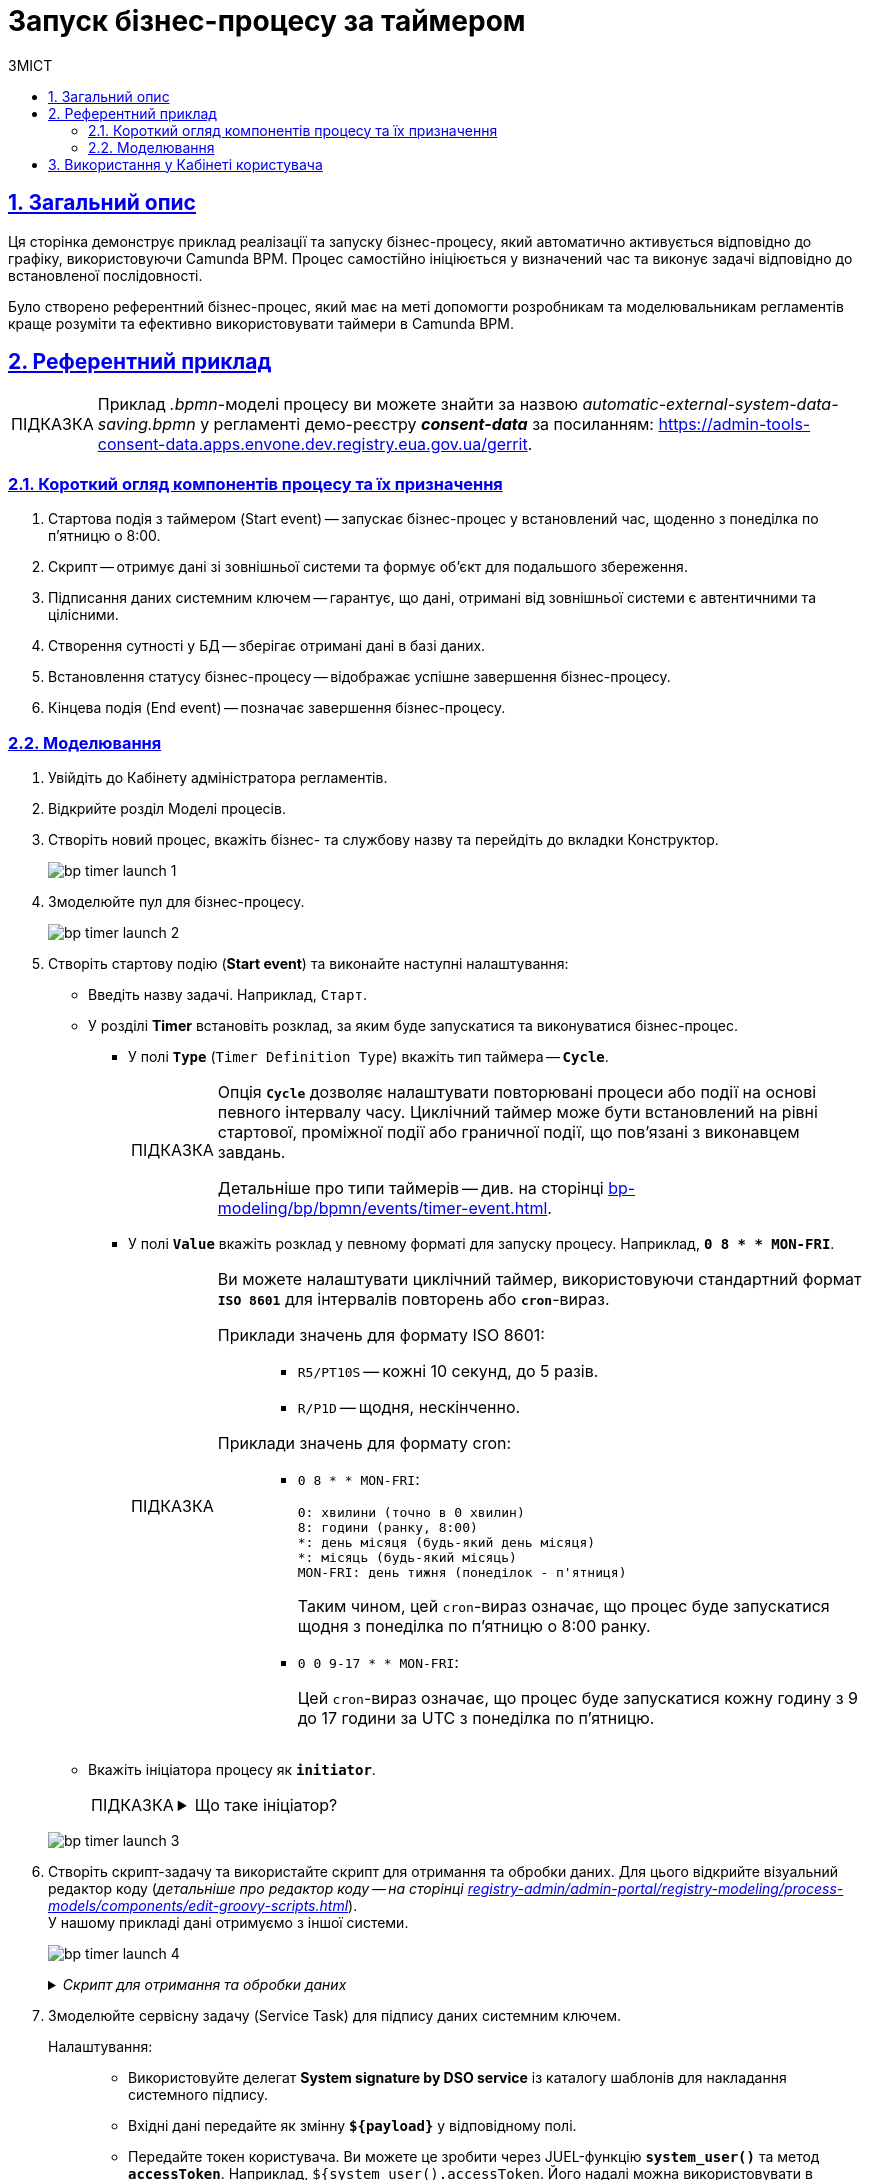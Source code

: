 :toc-title: ЗМІСТ
:toc: auto
:toclevels: 5
:experimental:
:important-caption:     ВАЖЛИВО
:note-caption:          ПРИМІТКА
:tip-caption:           ПІДКАЗКА
:warning-caption:       ПОПЕРЕДЖЕННЯ
:caution-caption:       УВАГА
:example-caption:           Приклад
:figure-caption:            Зображення
:table-caption:             Таблиця
:appendix-caption:          Додаток
:sectnums:
:sectnumlevels: 5
:sectanchors:
:sectlinks:
:partnums:

= Запуск бізнес-процесу за таймером

== Загальний опис

Ця сторінка демонструє приклад реалізації та запуску бізнес-процесу, який автоматично активується відповідно до графіку, використовуючи Camunda BPM. Процес самостійно ініціюється у визначений час та виконує задачі відповідно до встановленої послідовності.

Було створено референтний бізнес-процес, який має на меті допомогти розробникам та моделювальникам регламентів краще розуміти та ефективно використовувати таймери в Camunda BPM.

== Референтний приклад

TIP: Приклад _.bpmn_-моделі процесу ви можете знайти за назвою _automatic-external-system-data-saving.bpmn_ у регламенті демо-реєстру *_consent-data_* за посиланням:
https://admin-tools-consent-data.apps.envone.dev.registry.eua.gov.ua/gerrit.

=== Короткий огляд компонентів процесу та їх призначення

. Стартова подія з таймером (Start event) -- запускає бізнес-процес у встановлений час, щоденно з понеділка по п'ятницю о 8:00.
. Скрипт -- отримує дані зі зовнішньої системи та формує об'єкт для подальшого збереження.
. Підписання даних системним ключем -- гарантує, що дані, отримані від зовнішньої системи є автентичними та цілісними.
. Створення сутності у БД -- зберігає отримані дані в базі даних.
. Встановлення статусу бізнес-процесу -- відображає успішне завершення бізнес-процесу.
. Кінцева подія (End event) -- позначає завершення бізнес-процесу.

=== Моделювання

. Увійдіть до [.underline]#Кабінету адміністратора регламентів#.

. Відкрийте розділ [.underline]#Моделі процесів#.

. Створіть новий процес, вкажіть бізнес- та службову назву та перейдіть до вкладки [.underline]#Конструктор#.
+
image:best-practices/bp-timer-launch/bp-timer-launch-1.png[]

. Змоделюйте пул для бізнес-процесу.
+
image:best-practices/bp-timer-launch/bp-timer-launch-2.png[]

. Створіть стартову подію (*Start event*) та виконайте наступні налаштування:

* Введіть назву задачі. Наприклад, `Старт`.
* У розділі *Timer* встановіть розклад, за яким буде запускатися та виконуватися бізнес-процес.

** У полі *`Type`* (`Timer Definition Type`) вкажіть тип таймера -- *`Cycle`*.
+
[TIP]
====
Опція *`Cycle`* дозволяє налаштувати повторювані процеси або події на основі певного інтервалу часу. Циклічний таймер може бути встановлений на рівні стартової, проміжної події або граничної події, що пов'язані з виконавцем завдань.

Детальніше про типи таймерів -- див. на сторінці xref:bp-modeling/bp/bpmn/events/timer-event.adoc[].
====

** У полі *`Value`* вкажіть розклад у певному форматі для запуску процесу. Наприклад, *`0 8 * * MON-FRI`*.
+
[TIP]
====
Ви можете налаштувати циклічний таймер, використовуючи стандартний формат *`ISO 8601`* для інтервалів повторень або `*cron*`-вираз.

Приклади значень для формату ISO 8601: ::
+
* `R5/PT10S` -- кожні 10 секунд, до 5 разів.
* `R/P1D` -- щодня, нескінченно.

Приклади значень для формату cron: ::
+
* `0 8 * * MON-FRI`:
+
----
0: хвилини (точно в 0 хвилин)
8: години (ранку, 8:00)
*: день місяця (будь-який день місяця)
*: місяць (будь-який місяць)
MON-FRI: день тижня (понеділок - п'ятниця)
----
+
Таким чином, цей `cron`-вираз означає, що процес буде запускатися щодня з понеділка по п'ятницю о 8:00 ранку.

* `0 0 9-17 * * MON-FRI`:
+
Цей `cron`-вираз означає, що процес буде запускатися кожну годину з 9 до 17 години за UTC з понеділка по п'ятницю.

====

* Вкажіть ініціатора процесу як *`initiator`*.
+
[TIP]
====
[%collapsible]
.Що таке ініціатор?
=====
*`"Start initiator = initiator"`* вказує на те, що значення ініціатора (тобто особи чи системи, яка розпочала процес) буде встановлено як *`initiator`*.

У контексті бізнес-процесів, ініціатор -- це той, хто починає процес або відповідає за його запуск. Зазвичай, ініціатор -- це користувач, який викликає дію, або система, яка автоматично розпочинає процес.

У цьому випадку, `initiator` може бути використаний для ідентифікації особи чи системи, що стартували процес, у подальших етапах бізнес-процесу або для контролю доступу до ресурсів.
=====
====

+
image:best-practices/bp-timer-launch/bp-timer-launch-3.png[]

. Створіть скрипт-задачу та використайте скрипт для отримання та обробки даних. Для цього відкрийте візуальний редактор коду (_детальніше про редактор коду -- на сторінці xref:registry-admin/admin-portal/registry-modeling/process-models/components/edit-groovy-scripts.adoc[]_). +
У нашому прикладі дані отримуємо з іншої системи.
+
image:best-practices/bp-timer-launch/bp-timer-launch-4.png[]

+
._Скрипт для отримання та обробки даних_
[%collapsible]
====
[source,groovy]
----
import java.text.SimpleDateFormat;
import java.util.Date;

SimpleDateFormat date = new SimpleDateFormat("dd_MM_yyyy")
String url = 'https://wallpapercave.com/wp/wp2601438.jpg'
String fileName = 'file_'.concat(date.format(new Date())).concat('.jpeg')
def documentMetadata = save_digital_document_from_url(url, fileName)

def payload = [:]
def listFileObj = []
payload.name = fileName
def fileObj = [:]
fileObj.id = documentMetadata.id
fileObj.checksum = documentMetadata.checksum
listFileObj << fileObj

payload.image = listFileObj
set_variable('payload', S(payload, 'application/json'))
----

Скрипт отримує дані із зовнішньої системи, створює об'єкт *`payload`* з отриманими даними та зберігає його як змінну процесу для подальшого використання у наступних етапах бізнес-процесу, а саме:

. Імпортує класи `java.text.SimpleDateFormat` та `java.util.Date` для роботи з датами:
+
[source,groovy]
----
import java.text.SimpleDateFormat;
import java.util.Date;
----

. Створює новий об'єкт SimpleDateFormat з форматом "dd_MM_yyyy" для форматування дати:
+
[source,groovy]
----
SimpleDateFormat date = new SimpleDateFormat("dd_MM_yyyy");
----

. Визначає URL-адресу зображення для завантаження:

+
[source,groovy]
----
String url = 'https://wallpapercave.com/wp/wp2601438.jpg';
----

. Генерує ім'я файлу на основі поточної дати, додаючи префікс `'file_'` та розширення `'.jpeg'`:

+
[source,groovy]
----
String fileName = 'file_'.concat(date.format(new Date())).concat('.jpeg');
----

. Викликає функцію *`save_digital_document_from_url(url, fileName)`* для збереження цифрового документа (зображення) із заданою URL-адресою та іменем файлу:

+
[source,groovy]
----
def documentMetadata = save_digital_document_from_url(url, fileName);
----

. Створює порожній словник payload та список `listFileObj` для побудови JSON-структури даних:

+
[source,groovy]
----
def payload = [:];
def listFileObj = [];
----

. Присвоює згенероване ім'я файлу полю name словника *`payload`*:

+
[source,groovy]
----
payload.name = fileName;
----

. Створює новий порожній словник `fileObj`:

+
[source,groovy]
----
def fileObj = [:];
----

. Присвоює *`id`* та *`checksum`* з метаданих документа відповідним полям словника `fileObj`:

+
[source,groovy]
----
fileObj.id = documentMetadata.id;
fileObj.checksum = documentMetadata.checksum;
----

. Додає `fileObj` до списку `listFileObj`:

+
[source,groovy]
----
listFileObj << fileObj;
----

. Присвоює список `listFileObj` полю `image` словника `payload`:

+
[source,groovy]
----
payload.image = listFileObj;
----

. Встановлює змінну '`payload`' зі значенням словника `payload`, перетвореного на JSON-рядок, для використання у подальших кроках бізнес-процесу:

+
[source,groovy]
----
set_variable('payload', S(payload, 'application/json'));
----
====

. Змоделюйте сервісну задачу (Service Task) для підпису даних системним ключем.
+
Налаштування: ::

* Використовуйте делегат *System signature by DSO service* із каталогу шаблонів для накладання системного підпису.
* Вхідні дані передайте як змінну *`${payload}`* у відповідному полі.
* Передайте токен користувача. Ви можете це зробити через JUEL-функцію *`system_user()`* та метод *`accessToken`*. Наприклад, `${system_user().accessToken`. Його надалі можна використовувати в інтеграційних конекторах для інтеграції від імені користувача.
+
Ви можете також використати токен ініціатора процесу. Наприклад, `${initiator().accessToken`.
+
TIP: Детальніше див. на сторінці xref:bp-modeling/bp/modeling-facilitation/modelling-with-juel-functions.adoc[].
* Відповідь запишіть у змінну. Наприклад, `*system_signature_key*`.

+
image:best-practices/bp-timer-launch/bp-timer-launch-5.png[]

. Збережіть дані до БД. Створіть новий запис у базі даних, зберігши значення об'єкта *`entityLocation`* до відповідної колонки.

* Використовуйте делегат *Create entity in data factory*, щоб створити сутність у базі даних.
+
[TIP]
====
Альтернативно ви можете використовувати загальний інтеграційний конектор *Connect to data factory*. Детальніше про інтеграційні розширення до бізнес-процесів див. на сторінці xref:bp-modeling/bp/element-templates/bp-element-templates-installation-configuration.adoc[].
====

* Вкажіть ресурс/API-ендпоінт. Наприклад, *`test-entity`*, що відповідає назві таблиці, яку ви визначили при створенні моделі даних реєстру -- *`test_entity`*.

* Вхідні дані передайте як змінну *`${payload}`* у відповідному полі.
* Передайте токен користувача. Ви можете це зробити через JUEL-функцію *`system_user()`* та метод *`accessToken`*. Наприклад, `${system_user().accessToken`.
* Вкажіть *`X-Digital-Signature source`* -- джерело системного підпису. Наприклад, *`${system_signature_key}`*.
* Вкажіть *`X-Digital-Signature-Derived source`* -- ключ Ceph-документа, який містить інформацію про підписані дані. Наприклад, *`${system_signature_key}`*.
* Запишіть відповідь до змінної результату, наприклад, `response`.

+
image:best-practices/bp-timer-launch/bp-timer-launch-6.png[]

. Встановіть статус бізнес-процесу, що відображатиме успішне завершення бізнес-процесу. Для цього створіть сервісну задачу (*Service Task*) і застосуйте делегат *Define business process status*.

. Завершіть процес за допомогою *End Event*.

. Застосуйте внесені зміни до майстер-гілки, щоб опублікувати процес у регламенті.
+
TIP: Див. детальніше -- на сторінці xref:registry-admin/admin-portal/version-control/overview-new-change-request.adoc[].

== Використання у Кабінеті користувача

Бізнес-процес, який було змодельовано та опубліковано в регламенті, стає доступним у Кабінеті посадової особи за посиланням `https://officer-portal-<назва-реєстру>.apps.<назва-кластера>.dev.registry.eua.gov.ua`. Цей процес можна знайти у розділі [.underline]#Доступні послуги > Референтні бізнес-процеси#. Він буде запускатися та виконуватися відповідно до встановленого графіку.
